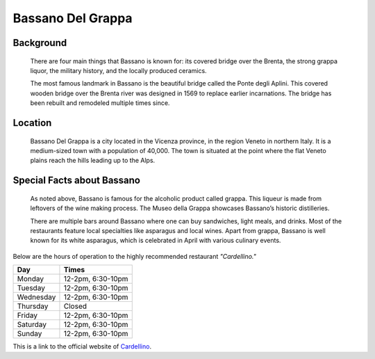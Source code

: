 Bassano Del Grappa
==================

Background
----------

    There are four main things that Bassano is known for: its covered 
    bridge over the Brenta, the strong grappa liquor, the military 
    history, and the locally produced ceramics.

    The most famous landmark in Bassano is the beautiful bridge called the 
    Ponte degli Aplini. This covered wooden bridge over the Brenta river 
    was designed in 1569 to replace earlier incarnations. The bridge has 
    been rebuilt and remodeled multiple times since.

..  Add background information on city

Location
--------

    Bassano Del Grappa is a city located in the Vicenza province, in the 
    region Veneto in northern Italy. It is a medium-sized town with a 
    population of 40,000. The town is situated at the point where the
    flat Veneto plains reach the hills leading up to the Alps.

..  Add location information on city

Special Facts about Bassano
---------------------------

    As noted above, Bassano is famous for the alcoholic product called 
    grappa. This liqueur is made from leftovers of the wine making process. 
    The Museo della Grappa showcases Bassano’s historic distilleries. 

    There are multiple bars around Bassano where one can buy sandwiches, 
    light meals, and drinks. Most of the restaurants feature local 
    specialties like asparagus and local wines. Apart from grappa, 
    Bassano is well known for its white asparagus, which is celebrated 
    in April with various culinary events.

..  Change name to special thing of city


..  image:: bassanobridge.png

..  image code

Below are the hours of operation to the highly recommended restaurant 
*"Cardellino."*

=========  =================
Day        Times           
=========  =================  
Monday     12-2pm, 6:30-10pm     
Tuesday    12-2pm, 6:30-10pm   
Wednesday  12-2pm, 6:30-10pm   
Thursday    Closed    
Friday     12-2pm, 6:30-10pm     
Saturday   12-2pm, 6:30-10pm    
Sunday     12-2pm, 6:30-10pm  
=========  =================  

..  Table Code


This is a link to the official website of `Cardellino 
<http://www.ristorantecardellino.it/il-ristorante>`_.

.. Link Code
